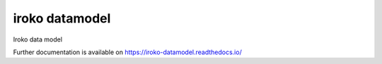 ..
    Copyright (C) 2018 UPR.

    iroko datamodel is free software; you can redistribute it and/or modify it
    under the terms of the MIT License; see LICENSE file for more details.

=================
 iroko datamodel
=================

.. image:: https://img.shields.io/github/license/tocororo/iroko-datamodel.svg
        :target: https://github.com/tocororo/iroko-datamodel/blob/master/LICENSE

.. image:: https://img.shields.io/travis/tocororo/iroko-datamodel.svg
        :target: https://travis-ci.org/tocororo/iroko-datamodel

.. image:: https://img.shields.io/coveralls/tocororo/iroko-datamodel.svg
        :target: https://coveralls.io/r/tocororo/iroko-datamodel

.. image:: https://img.shields.io/pypi/v/iroko-datamodel.svg
        :target: https://pypi.org/pypi/iroko-datamodel

Iroko data model

Further documentation is available on
https://iroko-datamodel.readthedocs.io/

